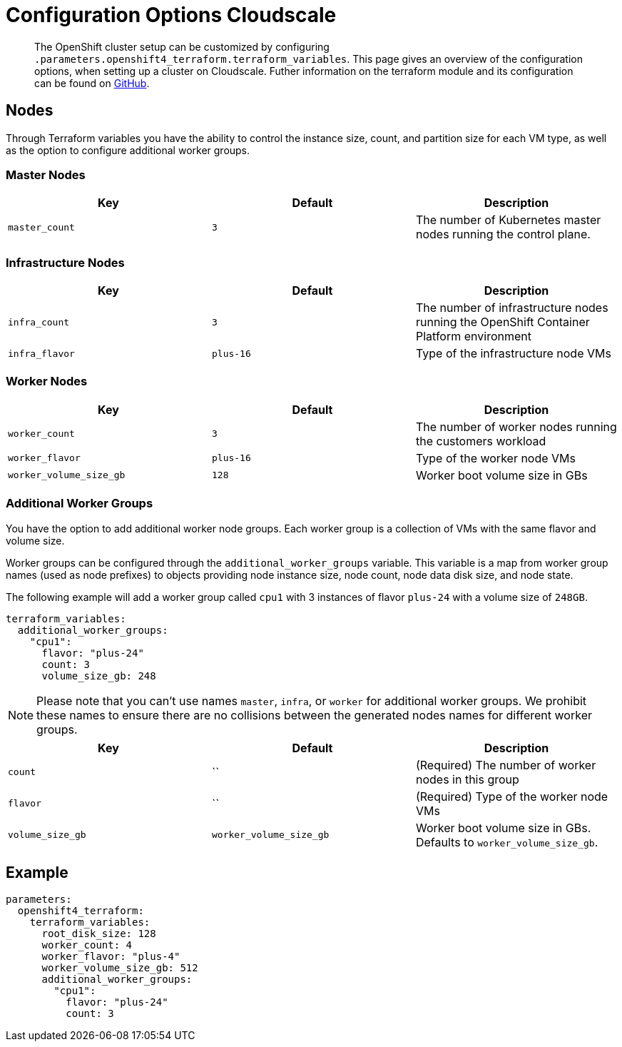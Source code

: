 = Configuration Options Cloudscale

[abstract]
The OpenShift cluster setup can be customized by configuring `.parameters.openshift4_terraform.terraform_variables`.
This page gives an overview of the configuration options, when setting up a cluster on Cloudscale.
Futher information on the terraform module and its configuration can be found on https://github.com/appuio/terraform-openshift4-cloudscale[GitHub].



== Nodes

Through Terraform variables you have the ability to control the instance size, count, and partition size for each VM type, as well as the option to configure additional worker groups. 


=== Master Nodes

[cols="2,2a,2a"]
|===
| Key | Default | Description

| `master_count`
| `3`
| The number of Kubernetes master nodes running the control plane.

|===


=== Infrastructure Nodes

[cols="2,2a,2a"]
|===
| Key | Default | Description


| `infra_count`
| `3`
| The number of infrastructure nodes running the OpenShift Container Platform environment


| `infra_flavor`
| `plus-16`
| Type of the infrastructure node VMs

|===


=== Worker Nodes

[cols="2,2a,2a"]
|===
| Key | Default | Description

| `worker_count`
| `3`
| The number of worker nodes running the customers workload

| `worker_flavor`
| `plus-16`
| Type of the worker node VMs

| `worker_volume_size_gb`
| `128`
| Worker boot volume size in GBs

|===

=== Additional Worker Groups

You have the option to add additional worker node groups. 
Each worker group is a collection of VMs with the same flavor and volume size.

Worker groups can be configured through the `additional_worker_groups` variable. 
This variable is a map from worker group names (used as node prefixes) to objects providing node instance size, node count, node data disk size, and node state.

The following example will add a worker group called `cpu1` with 3 instances of flavor `plus-24` with a volume size of `248GB`.

[source,yaml]
----
terraform_variables:
  additional_worker_groups:
    "cpu1":
      flavor: "plus-24"
      count: 3
      volume_size_gb: 248
----

[NOTE]
====
Please note that you can't use names `master`, `infra`, or `worker` for additional worker groups. 
We prohibit these names to ensure there are no collisions between the generated nodes names for different worker groups.
====


[cols="2,2a,2a"]
|===
| Key | Default | Description

| `count`
| ``
| (Required) The number of worker nodes in this group


| `flavor`
| ``
| (Required) Type of the worker node VMs

| `volume_size_gb`
| `worker_volume_size_gb`
| Worker boot volume size in GBs. 
  Defaults to `worker_volume_size_gb`.

|===



== Example

[source,yaml]
----
parameters:
  openshift4_terraform:
    terraform_variables:
      root_disk_size: 128
      worker_count: 4
      worker_flavor: "plus-4"
      worker_volume_size_gb: 512
      additional_worker_groups:
        "cpu1":
          flavor: "plus-24"
          count: 3
----

